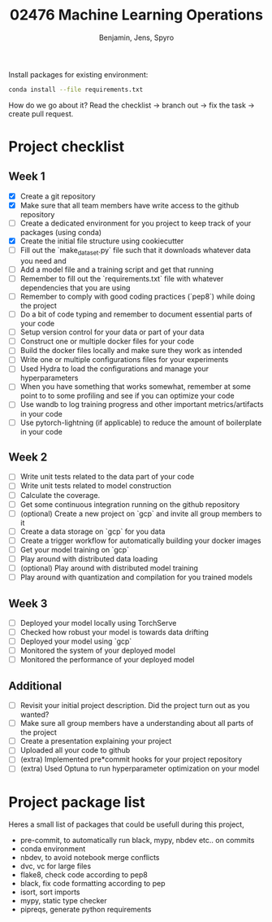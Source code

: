 #+TITLE: 02476 Machine Learning Operations
#+AUTHOR: Benjamin, Jens, Spyro

Install packages for existing environment:
#+begin_src bash
conda install --file requirements.txt
#+end_src

How do we go about it? Read the checklist -> branch out -> fix the task -> create pull request.

* Project checklist

** Week 1
- [X] Create a git repository
- [X] Make sure that all team members have write access to the github repository
- [ ] Create a dedicated environment for you project to keep track of your packages (using conda)
- [X] Create the initial file structure using cookiecutter
- [ ] Fill out the `make_dataset.py` file such that it downloads whatever data you need and
- [ ] Add a model file and a training script and get that running
- [ ] Remember to fill out the `requirements.txt` file with whatever dependencies that you are using
- [ ] Remember to comply with good coding practices (`pep8`) while doing the project
- [ ] Do a bit of code typing and remember to document essential parts of your code
- [ ] Setup version control for your data or part of your data
- [ ] Construct one or multiple docker files for your code
- [ ] Build the docker files locally and make sure they work as intended
- [ ] Write one or multiple configurations files for your experiments
- [ ] Used Hydra to load the configurations and manage your hyperparameters
- [ ] When you have something that works somewhat, remember at some point to to some profiling and see if
      you can optimize your code
- [ ] Use wandb to log training progress and other important metrics/artifacts in your code
- [ ] Use pytorch-lightning (if applicable) to reduce the amount of boilerplate in your code

** Week 2
- [ ] Write unit tests related to the data part of your code
- [ ] Write unit tests related to model construction
- [ ] Calculate the coverage.
- [ ] Get some continuous integration running on the github repository
- [ ] (optional) Create a new project on `gcp` and invite all group members to it
- [ ] Create a data storage on `gcp` for you data
- [ ] Create a trigger workflow for automatically building your docker images
- [ ] Get your model training on `gcp`
- [ ] Play around with distributed data loading
- [ ] (optional) Play around with distributed model training
- [ ] Play around with quantization and compilation for you trained models

** Week 3
- [ ] Deployed your model locally using TorchServe
- [ ] Checked how robust your model is towards data drifting
- [ ] Deployed your model using `gcp`
- [ ] Monitored the system of your deployed model
- [ ] Monitored the performance of your deployed model

** Additional
- [ ] Revisit your initial project description. Did the project turn out as you wanted?
- [ ] Make sure all group members have a understanding about all parts of the project
- [ ] Create a presentation explaining your project
- [ ] Uploaded all your code to github
- [ ] (extra) Implemented pre*commit hooks for your project repository
- [ ] (extra) Used Optuna to run hyperparameter optimization on your model

* Project package list
Heres a small list of packages that could be usefull during this project,
- pre-commit, to automatically run black, mypy, nbdev etc.. on commits
- conda environment
- nbdev, to avoid notebook merge conflicts
- dvc, vc for large files
- flake8, check code according to pep8
- black, fix code formatting according to pep
- isort, sort imports
- mypy, static type checker
- pipreqs, generate python requirements
